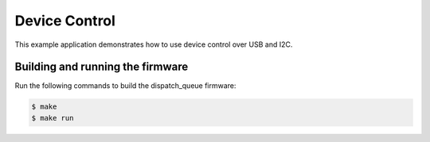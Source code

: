 ##############
Device Control
##############

This example application demonstrates how to use device control over USB and I2C.

*********************************
Building and running the firmware
*********************************

Run the following commands to build the dispatch_queue firmware:

.. code-block:: console

    $ make
    $ make run
